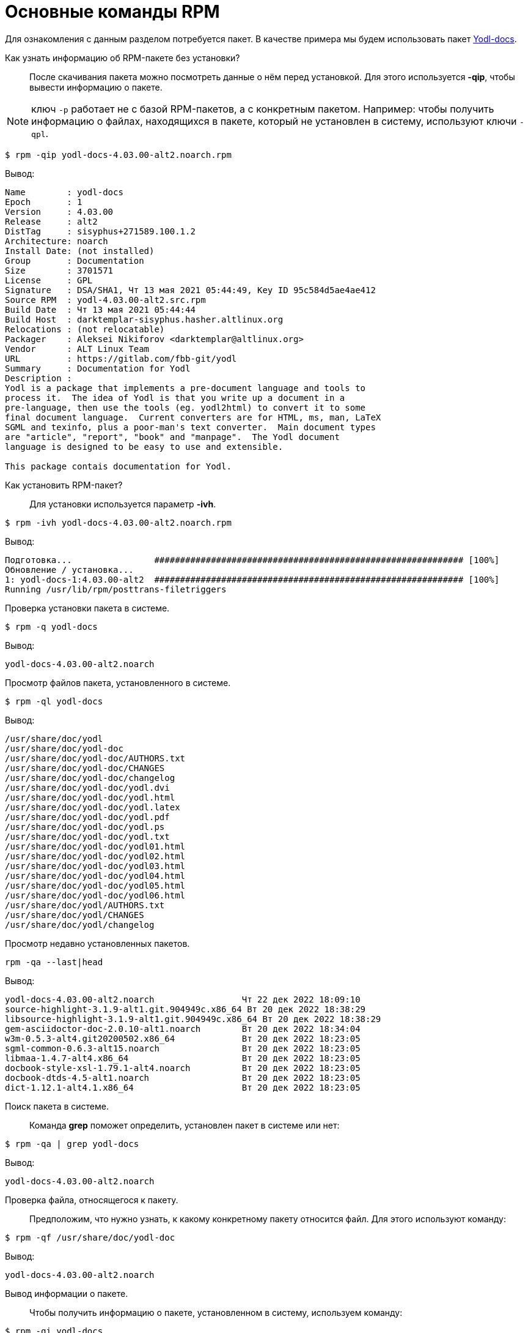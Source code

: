 [[RPM_Commands]]
= Основные команды RPM

Для ознакомления с данным разделом потребуется пакет. В качестве примера мы будем использовать пакет http://ftp.altlinux.org/pub/distributions/ALTLinux/p10/branch/noarch/RPMS.classic/yodl-docs-4.03.00-alt2.noarch.rpm[Yodl-docs].


Как узнать информацию об RPM-пакете без установки?::

После скачивания пакета можно посмотреть данные о нём перед установкой. Для этого используется *-qip*, чтобы вывести информацию о пакете. 

NOTE: ключ `-p` работает не с базой RPM-пакетов, а с конкретным пакетом. Например: чтобы получить информацию о файлах, находящихся в пакете, который не установлен в систему, используют ключи `-qpl`.

[source,bash]

----
$ rpm -qip yodl-docs-4.03.00-alt2.noarch.rpm
----

Вывод:

[source,bash]

----
Name        : yodl-docs
Epoch       : 1
Version     : 4.03.00
Release     : alt2
DistTag     : sisyphus+271589.100.1.2
Architecture: noarch
Install Date: (not installed)
Group       : Documentation
Size        : 3701571
License     : GPL
Signature   : DSA/SHA1, Чт 13 мая 2021 05:44:49, Key ID 95c584d5ae4ae412
Source RPM  : yodl-4.03.00-alt2.src.rpm
Build Date  : Чт 13 мая 2021 05:44:44
Build Host  : darktemplar-sisyphus.hasher.altlinux.org
Relocations : (not relocatable)
Packager    : Aleksei Nikiforov <darktemplar@altlinux.org>
Vendor      : ALT Linux Team
URL         : https://gitlab.com/fbb-git/yodl
Summary     : Documentation for Yodl
Description :
Yodl is a package that implements a pre-document language and tools to
process it.  The idea of Yodl is that you write up a document in a
pre-language, then use the tools (eg. yodl2html) to convert it to some
final document language.  Current converters are for HTML, ms, man, LaTeX
SGML and texinfo, plus a poor-man's text converter.  Main document types
are "article", "report", "book" and "manpage".  The Yodl document
language is designed to be easy to use and extensible.

This package contais documentation for Yodl.
----

Как установить RPM-пакет?::

Для установки используется параметр *-ivh*.

[source,bash]

----
$ rpm -ivh yodl-docs-4.03.00-alt2.noarch.rpm
----

Вывод: 

[source,bash]

----
Подготовка...                ############################################################ [100%]
Обновление / установка...
1: yodl-docs-1:4.03.00-alt2  ############################################################ [100%]
Running /usr/lib/rpm/posttrans-filetriggers
  
----


Проверка установки пакета в системе.::

[source,bash]

----
$ rpm -q yodl-docs
----

Вывод:
[source,bash]
----
yodl-docs-4.03.00-alt2.noarch
----

Просмотр файлов пакета, установленного в системе.::

[source,bash]

----
$ rpm -ql yodl-docs
----

Вывод:

[source,bash]

----
/usr/share/doc/yodl
/usr/share/doc/yodl-doc
/usr/share/doc/yodl-doc/AUTHORS.txt
/usr/share/doc/yodl-doc/CHANGES
/usr/share/doc/yodl-doc/changelog
/usr/share/doc/yodl-doc/yodl.dvi
/usr/share/doc/yodl-doc/yodl.html
/usr/share/doc/yodl-doc/yodl.latex
/usr/share/doc/yodl-doc/yodl.pdf
/usr/share/doc/yodl-doc/yodl.ps
/usr/share/doc/yodl-doc/yodl.txt
/usr/share/doc/yodl-doc/yodl01.html
/usr/share/doc/yodl-doc/yodl02.html
/usr/share/doc/yodl-doc/yodl03.html
/usr/share/doc/yodl-doc/yodl04.html
/usr/share/doc/yodl-doc/yodl05.html
/usr/share/doc/yodl-doc/yodl06.html
/usr/share/doc/yodl/AUTHORS.txt
/usr/share/doc/yodl/CHANGES
/usr/share/doc/yodl/changelog
----

Просмотр недавно установленных пакетов.::

[source,bash]

----
rpm -qa --last|head
----

Вывод:

[source,bash]

----
yodl-docs-4.03.00-alt2.noarch                 Чт 22 дек 2022 18:09:10
source-highlight-3.1.9-alt1.git.904949c.x86_64 Вт 20 дек 2022 18:38:29
libsource-highlight-3.1.9-alt1.git.904949c.x86_64 Вт 20 дек 2022 18:38:29
gem-asciidoctor-doc-2.0.10-alt1.noarch        Вт 20 дек 2022 18:34:04
w3m-0.5.3-alt4.git20200502.x86_64             Вт 20 дек 2022 18:23:05
sgml-common-0.6.3-alt15.noarch                Вт 20 дек 2022 18:23:05
libmaa-1.4.7-alt4.x86_64                      Вт 20 дек 2022 18:23:05
docbook-style-xsl-1.79.1-alt4.noarch          Вт 20 дек 2022 18:23:05
docbook-dtds-4.5-alt1.noarch                  Вт 20 дек 2022 18:23:05
dict-1.12.1-alt4.1.x86_64                     Вт 20 дек 2022 18:23:05
----

Поиск пакета в системе.::

Команда *grep* поможет определить, установлен пакет в системе или нет:

[source,bash]

----
$ rpm -qa | grep yodl-docs
----

Вывод:

[source,bash]

----
yodl-docs-4.03.00-alt2.noarch
----

Проверка файла, относящегося к пакету.::

Предположим, что нужно узнать, к какому конкретному пакету относится файл. Для этого используют команду:

[source,bash]

----
$ rpm -qf /usr/share/doc/yodl-doc
----

Вывод:

[source,bash]

----
yodl-docs-4.03.00-alt2.noarch
----


Вывод информации о пакете.::

Чтобы получить информацию о пакете, установленном в систему, используем команду:

[source,bash]

----
$ rpm -qi yodl-docs
----

Вывод:

[source,bash]

----
Name        : yodl-docs
Epoch       : 1
Version     : 4.03.00
Release     : alt2
DistTag     : sisyphus+271589.100.1.2
Architecture: noarch
Install Date: Чт 22 дек 2022 18:09:10
Group       : Documentation
Size        : 3701571
License     : GPL
Signature   : DSA/SHA1, Чт 13 мая 2021 05:44:49, Key ID 95c584d5ae4ae412
Source RPM  : yodl-4.03.00-alt2.src.rpm
Build Date  : Чт 13 мая 2021 05:44:44
Build Host  : darktemplar-sisyphus.hasher.altlinux.org
Relocations : (not relocatable)
Packager    : Aleksei Nikiforov <darktemplar@altlinux.org>
Vendor      : ALT Linux Team
URL         : https://gitlab.com/fbb-git/yodl
Summary     : Documentation for Yodl
Description :
Yodl is a package that implements a pre-document language and tools to
process it.  The idea of Yodl is that you write up a document in a
pre-language, then use the tools (eg. yodl2html) to convert it to some
final document language.  Current converters are for HTML, ms, man, LaTeX
SGML and texinfo, plus a poor-man's text converter.  Main document types
are "article", "report", "book" and "manpage".  The Yodl document
language is designed to be easy to use and extensible.
----

Обновление пакета.::    

Для обновления пакета используется параметр *-Uvh*.

[source,bash]

----
$ rpm -Uvh yodl-docs-4.03.00-alt2.noarch.rpm 
----

Вывод:

[source,bash]

----
 Подготовка...             ############################################################ [100%]
	пакет yodl-docs-1:4.03.00-alt2.noarch уже установлен

----

NOTE: Справку по ключам можно получить, набрав в консоли команду `rpm --help`